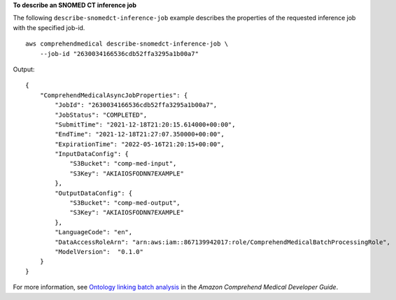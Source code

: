 **To describe an SNOMED CT inference job**

The following ``describe-snomedct-inference-job`` example describes the properties of the requested inference job with the specified job-id. ::

    aws comprehendmedical describe-snomedct-inference-job \
        --job-id "2630034166536cdb52ffa3295a1b00a7"

Output::

    {
        "ComprehendMedicalAsyncJobProperties": {
            "JobId": "2630034166536cdb52ffa3295a1b00a7",
            "JobStatus": "COMPLETED",
            "SubmitTime": "2021-12-18T21:20:15.614000+00:00",
            "EndTime": "2021-12-18T21:27:07.350000+00:00",
            "ExpirationTime": "2022-05-16T21:20:15+00:00",
            "InputDataConfig": {
                "S3Bucket": "comp-med-input",
                "S3Key": "AKIAIOSFODNN7EXAMPLE"
            },
            "OutputDataConfig": {
                "S3Bucket": "comp-med-output",
                "S3Key": "AKIAIOSFODNN7EXAMPLE"
            },
            "LanguageCode": "en",
            "DataAccessRoleArn": "arn:aws:iam::867139942017:role/ComprehendMedicalBatchProcessingRole",
            "ModelVersion":  "0.1.0"
        }
    }

For more information, see `Ontology linking batch analysis <https://docs.aws.amazon.com/comprehend-medical/latest/dev/ontologies-batchapi.html>`__ in the *Amazon Comprehend Medical Developer Guide*.
